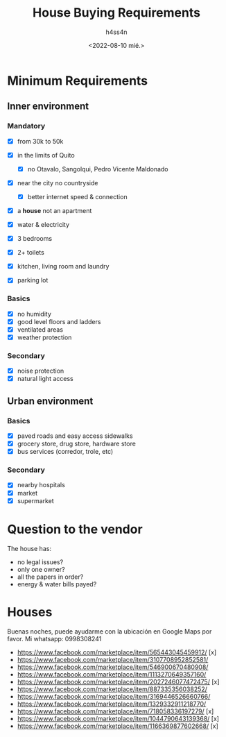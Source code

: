 #+title:    House Buying Requirements
#+author:   h4ss4n
#+date:     <2022-08-10 mié.>

* Minimum Requirements

** Inner environment

*** Mandatory
- [X] from 30k to 50k
- [X] in the limits of Quito
  - [X] no Otavalo, Sangolqui, Pedro Vicente Maldonado
- [X] near the city no countryside
  - [X] better internet speed & connection
- [X] a *house* not an apartment
- [X] water & electricity

- [X] 3 bedrooms
- [X] 2+ toilets
- [X] kitchen, living room and laundry
- [X] parking lot

*** Basics
- [X] no humidity
- [X] good level floors and ladders
- [X] ventilated areas
- [X] weather protection

*** Secondary
- [X] noise protection
- [X] natural light access

** Urban environment

*** Basics
- [X] paved roads and easy access sidewalks
- [X] grocery store, drug store, hardware store
- [X] bus services (corredor, trole, etc)

*** Secondary
- [X] nearby hospitals
- [X] market
- [X] supermarket

* Question to the vendor

The house has:
- no legal issues?
- only one owner?
- all the papers in order?
- energy & water bills payed?

* Houses

Buenas noches, puede ayudarme con la ubicación en Google Maps por favor. Mi whatsapp: 0998308241

- https://www.facebook.com/marketplace/item/565443045459912/ [x]
- https://www.facebook.com/marketplace/item/3107708952852581/
- https://www.facebook.com/marketplace/item/546900670480908/
- https://www.facebook.com/marketplace/item/1113270649357160/
- https://www.facebook.com/marketplace/item/2027246077472475/ [x]
- https://www.facebook.com/marketplace/item/887335356038252/
- https://www.facebook.com/marketplace/item/3169446526660766/
- https://www.facebook.com/marketplace/item/1329332911218770/
- https://www.facebook.com/marketplace/item/718058336197279/ [x]
- https://www.facebook.com/marketplace/item/1044790643139368/ [x]
- https://www.facebook.com/marketplace/item/1166369877602668/ [x]
